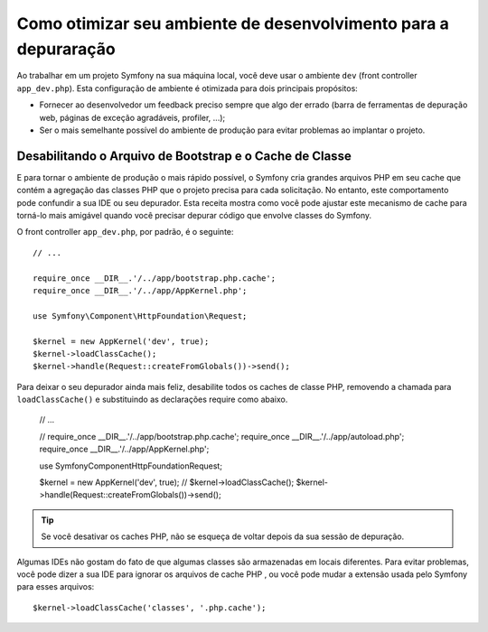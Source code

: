 .. index::
   single: Depuração

Como otimizar seu ambiente de desenvolvimento para a depuraração
================================================================

Ao trabalhar em um projeto Symfony na sua máquina local, você deve usar o
ambiente ``dev`` (front controller ``app_dev.php``). Esta configuração de 
ambiente é otimizada para dois principais propósitos:

* Fornecer ao desenvolvedor um feedback preciso sempre que algo der errado (barra 
  de ferramentas de depuração web, páginas de exceção agradáveis, profiler, ...);

* Ser o mais semelhante possível do ambiente de produção para evitar problemas
  ao implantar o projeto.

.. _cookbook-debugging-disable-bootstrap:

Desabilitando o Arquivo de Bootstrap e o Cache de Classe
--------------------------------------------------------

E para tornar o ambiente de produção o mais rápido possível, o Symfony cria
grandes arquivos PHP em seu cache que contém a agregação das classes PHP que o
projeto precisa para cada solicitação. No entanto, este comportamento pode confundir a sua IDE
ou seu depurador. Esta receita mostra como você pode ajustar este mecanismo de
cache para torná-lo mais amigável quando você precisar depurar código que envolve
classes do Symfony.

O front controller ``app_dev.php``, por padrão, é o seguinte::

    // ...

    require_once __DIR__.'/../app/bootstrap.php.cache';
    require_once __DIR__.'/../app/AppKernel.php';

    use Symfony\Component\HttpFoundation\Request;

    $kernel = new AppKernel('dev', true);
    $kernel->loadClassCache();
    $kernel->handle(Request::createFromGlobals())->send();

Para deixar o seu depurador ainda mais feliz, desabilite todos os caches de classe PHP,
removendo a chamada para ``loadClassCache()`` e substituindo as declarações require como
abaixo.

    // ...

    // require_once __DIR__.'/../app/bootstrap.php.cache';
    require_once __DIR__.'/../app/autoload.php';
    require_once __DIR__.'/../app/AppKernel.php';

    use Symfony\Component\HttpFoundation\Request;

    $kernel = new AppKernel('dev', true);
    // $kernel->loadClassCache();
    $kernel->handle(Request::createFromGlobals())->send();

.. tip::

    Se você desativar os caches PHP, não se esqueça de voltar depois da sua sessão de
    depuração.

Algumas IDEs não gostam do fato de que algumas classes são armazenadas em locais diferentes.
Para evitar problemas, você pode dizer a sua IDE para ignorar os arquivos de cache PHP
, ou você pode mudar a extensão usada pelo Symfony para esses arquivos::

    $kernel->loadClassCache('classes', '.php.cache');
